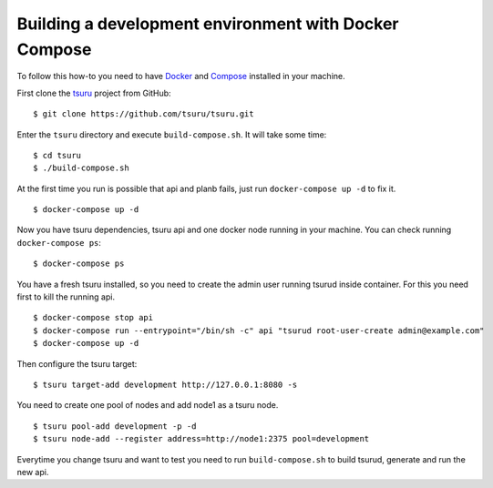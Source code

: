 .. Copyright 2017 tsuru authors. All rights reserved.
   Use of this source code is governed by a BSD-style
   license that can be found in the LICENSE file.

++++++++++++++++++++++++++++++++++++++++++++++++++++++
Building a development environment with Docker Compose
++++++++++++++++++++++++++++++++++++++++++++++++++++++

To follow this how-to you need to have Docker_ and Compose_ installed in your machine.

First clone the tsuru_ project from GitHub:

::

    $ git clone https://github.com/tsuru/tsuru.git

Enter the ``tsuru`` directory and execute ``build-compose.sh``. It will
take some time:

::

    $ cd tsuru
    $ ./build-compose.sh

At the first time you run is possible that api and planb fails, just run ``docker-compose up -d`` to fix it.
::

    $ docker-compose up -d

Now you have tsuru dependencies, tsuru api and one docker node running in your machine. You can check
running ``docker-compose ps``:

::

    $ docker-compose ps

You have a fresh tsuru installed, so you need to create the admin user running tsurud inside container. 
For this you need first to kill the running api.

::

    $ docker-compose stop api
    $ docker-compose run --entrypoint="/bin/sh -c" api "tsurud root-user-create admin@example.com"
    $ docker-compose up -d

Then configure the tsuru target:

::

    $ tsuru target-add development http://127.0.0.1:8080 -s

You need to create one pool of nodes and add node1 as a tsuru node.
::

    $ tsuru pool-add development -p -d
    $ tsuru node-add --register address=http://node1:2375 pool=development

Everytime you change tsuru and want to test you need to run ``build-compose.sh`` to build tsurud, generate and run the new api.

.. _Docker: https://docs.docker.com/engine/installation/
.. _Compose: https://docs.docker.com/compose/install/
.. _tsuru: https://github.com/tsuru/tsuru
